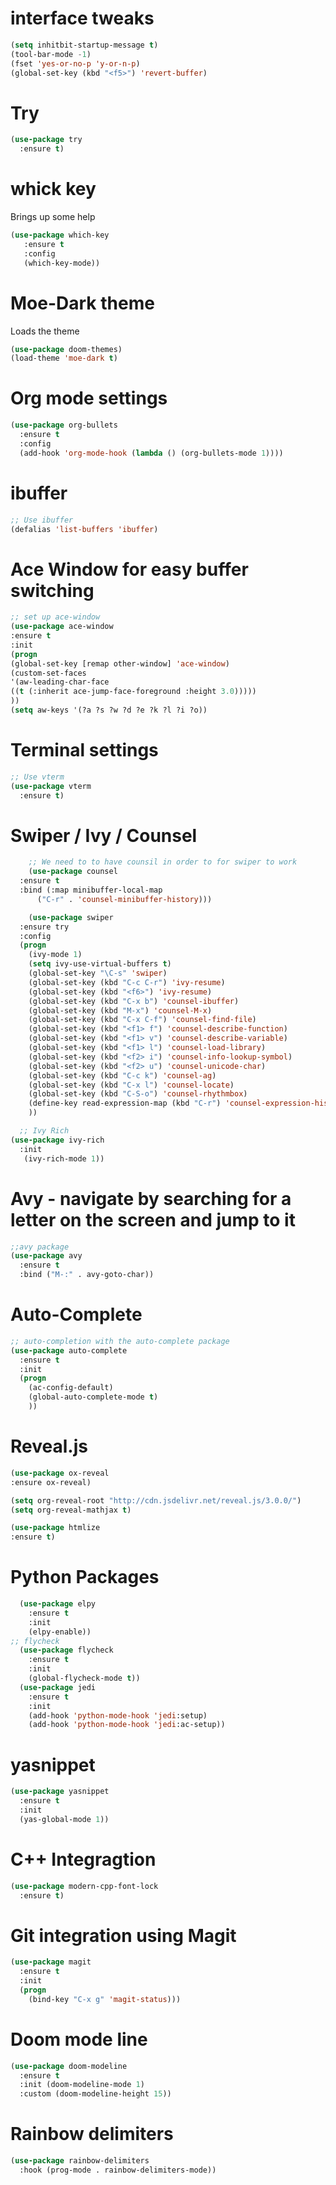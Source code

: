 #+STARTIP: overview
* interface tweaks
#+BEGIN_SRC emacs-lisp
(setq inhitbit-startup-message t)
(tool-bar-mode -1)
(fset 'yes-or-no-p 'y-or-n-p)
(global-set-key (kbd "<f5>") 'revert-buffer)
#+END_SRC
* COMMENT LineNumbers
#+BEGIN_SRC emacs-lisp
  (column-number-mode)
  (global-display-line-numbers-mode t)

  ;;Disable line numbers for some nodes
  (dolist (mode '(org-mode-hook
		  term-mode-hook
		  eshell-mode-hook
		  vterm-mode-hook))
    (add-hook mode (lambda () (display-line-numbers-mode 0))))
#+END_SRC
#+RESULTS:
: revert-buffer

* Try
#+BEGIN_SRC emacs-lisp
(use-package try
  :ensure t)
#+END_SRC

* whick key
  Brings up some help
  #+BEGIN_SRC emacs-lisp
  (use-package which-key
     :ensure t
     :config
     (which-key-mode))
  #+END_SRC
* Moe-Dark theme
Loads the theme
#+BEGIN_SRC emacs-lisp
  (use-package doom-themes)
  (load-theme 'moe-dark t)
#+END_SRC

#+RESULTS:
: t

* Org mode settings
#+BEGIN_SRC emacs-lisp
(use-package org-bullets
  :ensure t
  :config
  (add-hook 'org-mode-hook (lambda () (org-bullets-mode 1))))
#+END_SRC

* ibuffer
#+BEGIN_SRC emacs-lisp
;; Use ibuffer
(defalias 'list-buffers 'ibuffer)

#+END_SRC

* Ace Window for easy buffer switching
#+BEGIN_SRC emacs-lisp
;; set up ace-window
(use-package ace-window
:ensure t
:init
(progn
(global-set-key [remap other-window] 'ace-window)
(custom-set-faces
'(aw-leading-char-face
((t (:inherit ace-jump-face-foreground :height 3.0)))))
))
(setq aw-keys '(?a ?s ?w ?d ?e ?k ?l ?i ?o))
#+END_SRC

* Terminal settings
#+BEGIN_SRC emacs-lisp
;; Use vterm
(use-package vterm
  :ensure t)
#+END_SRC

* Swiper / Ivy / Counsel 
#+BEGIN_SRC emacs-lisp
      ;; We need to to have counsil in order to for swiper to work
      (use-package counsel
	:ensure t
	:bind (:map minibuffer-local-map
		("C-r" . 'counsel-minibuffer-history)))

      (use-package swiper
	:ensure try
	:config
	(progn
	  (ivy-mode 1)
	  (setq ivy-use-virtual-buffers t)
	  (global-set-key "\C-s" 'swiper)
	  (global-set-key (kbd "C-c C-r") 'ivy-resume)
	  (global-set-key (kbd "<f6>") 'ivy-resume)
	  (global-set-key (kbd "C-x b") 'counsel-ibuffer)
	  (global-set-key (kbd "M-x") 'counsel-M-x)
	  (global-set-key (kbd "C-x C-f") 'counsel-find-file)
	  (global-set-key (kbd "<f1> f") 'counsel-describe-function)
	  (global-set-key (kbd "<f1> v") 'counsel-describe-variable)
	  (global-set-key (kbd "<f1> l") 'counsel-load-library)
	  (global-set-key (kbd "<f2> i") 'counsel-info-lookup-symbol)
	  (global-set-key (kbd "<f2> u") 'counsel-unicode-char)
	  (global-set-key (kbd "C-c k") 'counsel-ag)
	  (global-set-key (kbd "C-x l") 'counsel-locate)
	  (global-set-key (kbd "C-S-o") 'counsel-rhythmbox)
	  (define-key read-expression-map (kbd "C-r") 'counsel-expression-history)
	  ))

    ;; Ivy Rich
  (use-package ivy-rich
    :init
     (ivy-rich-mode 1))
#+END_SRC

* Avy - navigate by searching for a letter on the screen and jump to it
#+BEGIN_SRC emacs-lisp
;;avy package
(use-package avy
  :ensure t
  :bind ("M-:" . avy-goto-char))
#+END_SRC
* Auto-Complete
#+BEGIN_SRC emacs-lisp
;; auto-completion with the auto-complete package
(use-package auto-complete
  :ensure t
  :init
  (progn
    (ac-config-default)
    (global-auto-complete-mode t)
    ))
#+END_SRC

#+RESULTS:

* Reveal.js
#+begin_src emacs-lisp
   (use-package ox-reveal
   :ensure ox-reveal)

   (setq org-reveal-root "http://cdn.jsdelivr.net/reveal.js/3.0.0/")
   (setq org-reveal-mathjax t)

   (use-package htmlize
   :ensure t)
#+end_src
* Python Packages
#+begin_src emacs-lisp
  (use-package elpy
    :ensure t
    :init
    (elpy-enable))
;; flycheck
  (use-package flycheck
    :ensure t
    :init
    (global-flycheck-mode t))
  (use-package jedi
    :ensure t
    :init
    (add-hook 'python-mode-hook 'jedi:setup)
    (add-hook 'python-mode-hook 'jedi:ac-setup))
#+end_src
* yasnippet
#+begin_src emacs-lisp
  (use-package yasnippet
    :ensure t
    :init
    (yas-global-mode 1))
#+end_src
#+RESULTS: 
* C++ Integragtion
#+begin_src emacs-lisp
  (use-package modern-cpp-font-lock
    :ensure t)
#+end_src

#+RESULTS:
: t

* Git integration using Magit
#+begin_src emacs-lisp
  (use-package magit
    :ensure t
    :init
    (progn
      (bind-key "C-x g" 'magit-status)))
#+end_src

#+RESULTS:

* Doom mode line
#+begin_src emacs-lisp
  (use-package doom-modeline
    :ensure t
    :init (doom-modeline-mode 1)
    :custom (doom-modeline-height 15))
#+end_src

* Rainbow delimiters
#+begin_src emacs-lisp
  (use-package rainbow-delimiters
    :hook (prog-mode . rainbow-delimiters-mode))
#+end_src

